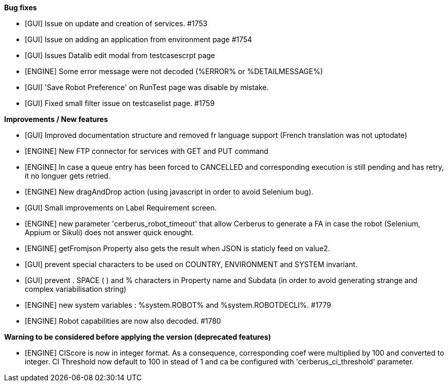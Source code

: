 *Bug fixes*
[square]
* [GUI] Issue on update and creation of services. #1753
* [GUI] Issue on adding an application from environment page #1754
* [GUI] Issues Datalib edit modal from testcasescrpt page
* [ENGINE] Some error message were not decoded (%ERROR% or %DETAILMESSAGE%)
* [GUI] 'Save Robot Preference' on RunTest page was disable by mistake.
* [GUI] Fixed small filter issue on testcaselist page. #1759

*Improvements / New features*
[square]
* [GUI] Improved documentation structure and removed fr language support (French translation was not uptodate)
* [ENGINE] New FTP connector for services with GET and PUT command
* [ENGINE] In case a queue entry has been forced to CANCELLED and corresponding execution is still pending and has retry, it no longuer gets retried.
* [ENGINE] New dragAndDrop action (using javascript in order to avoid Selenium bug).
* [GUI] Small improvements on Label Requirement screen.
* [ENGINE] new parameter 'cerberus_robot_timeout' that allow Cerberus to generate a FA in case the robot (Selenium, Appium or Sikuli) does not answer quick enought.
* [ENGINE] getFromjson Property also gets the result when JSON is staticly feed on value2.
* [GUI] prevent special characters to be used on COUNTRY, ENVIRONMENT and SYSTEM invariant.
* [GUI] prevent . SPACE ( ) and % characters in Property name and Subdata (in order to avoid generating strange and complex variabilisation string)
* [ENGINE] new system variables : %system.ROBOT% and %system.ROBOTDECLI%. #1779
* [ENGINE] Robot capabilities are now also decoded. #1780

*Warning to be considered before applying the version (deprecated features)*
[square]
* [ENGINE] CIScore is now in integer format. As a consequence, corresponding coef were multiplied by 100 and converted to integer. CI Threshold now default to 100 in stead of 1 and ca be configured with 'cerberus_ci_threshold' parameter.
